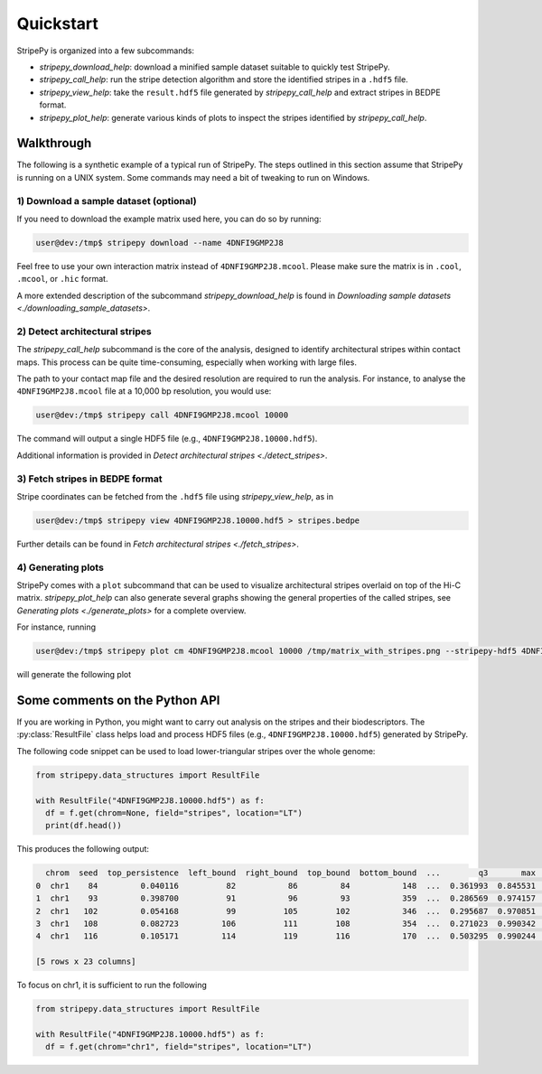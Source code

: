 ..
  Copyright (C) 2025 Andrea Raffo <andrea.raffo@ibv.uio.no>
  SPDX-License-Identifier: MIT

Quickstart
==========

StripePy is organized into a few subcommands:

* `stripepy_download_help`: download a minified sample dataset suitable to quickly test StripePy.
* `stripepy_call_help`: run the stripe detection algorithm and store the identified stripes in a ``.hdf5`` file.
* `stripepy_view_help`: take the ``result.hdf5`` file generated by `stripepy_call_help` and extract stripes in BEDPE format.
* `stripepy_plot_help`: generate various kinds of plots to inspect the stripes identified by `stripepy_call_help`.

Walkthrough
-----------

The following is a synthetic example of a typical run of StripePy.
The steps outlined in this section assume that StripePy is running on a UNIX system.
Some commands may need a bit of tweaking to run on Windows.

1) Download a sample dataset (optional)
^^^^^^^^^^^^^^^^^^^^^^^^^^^^^^^^^^^^^^^

If you need to download the example matrix used here, you can do so by running:

.. code-block:: console

  user@dev:/tmp$ stripepy download --name 4DNFI9GMP2J8

Feel free to use your own interaction matrix instead of ``4DNFI9GMP2J8.mcool``. Please make sure the matrix is in ``.cool``, ``.mcool``, or ``.hic`` format.

A more extended description of the subcommand `stripepy_download_help` is found in `Downloading sample datasets <./downloading_sample_datasets>`.

2) Detect architectural stripes
^^^^^^^^^^^^^^^^^^^^^^^^^^^^^^^

The `stripepy_call_help` subcommand is the core of the analysis, designed to identify architectural stripes within contact maps.
This process can be quite time-consuming, especially when working with large files.

The path to your contact map file and the desired resolution are required to run the analysis.
For instance, to analyse the ``4DNFI9GMP2J8.mcool`` file at a 10,000 bp resolution, you would use:

.. code-block:: console

  user@dev:/tmp$ stripepy call 4DNFI9GMP2J8.mcool 10000

The command will output a single HDF5 file (e.g., ``4DNFI9GMP2J8.10000.hdf5``).

Additional information is provided in `Detect architectural stripes <./detect_stripes>`.


3) Fetch stripes in BEDPE format
^^^^^^^^^^^^^^^^^^^^^^^^^^^^^^^^

Stripe coordinates can be fetched from the ``.hdf5`` file using `stripepy_view_help`, as in

.. code-block:: console

  user@dev:/tmp$ stripepy view 4DNFI9GMP2J8.10000.hdf5 > stripes.bedpe

Further details can be found in `Fetch architectural stripes <./fetch_stripes>`.

4) Generating plots
^^^^^^^^^^^^^^^^^^^

StripePy comes with a ``plot`` subcommand that can be used to visualize architectural stripes overlaid on top of the Hi-C matrix.
`stripepy_plot_help` can also generate several graphs showing the general properties of the called stripes, see `Generating plots <./generate_plots>` for a complete overview.

For instance, running

.. code-block:: console

  user@dev:/tmp$ stripepy plot cm 4DNFI9GMP2J8.mcool 10000 /tmp/matrix_with_stripes.png --stripepy-hdf5 4DNFI9GMP2J8.10000.hdf5 --highlight-stripes

will generate the following plot

.. only:: not latex

  .. image:: assets/4DNFI9GMP2J8_chr14_34mbp-cm_plot_highlight_stripes.png

.. only:: latex

  .. image:: assets/4DNFI9GMP2J8_chr14_34mbp-cm_plot_highlight_stripes.pdf

Some comments on the Python API
-------------------------------

If you are working in Python, you might want to carry out analysis on the stripes and their biodescriptors.
The :py:class:`ResultFile` class helps load and process HDF5 files (e.g., ``4DNFI9GMP2J8.10000.hdf5``) generated by StripePy.

The following code snippet can be used to load lower-triangular stripes over the whole genome:

.. code-block:: python

  from stripepy.data_structures import ResultFile

  with ResultFile("4DNFI9GMP2J8.10000.hdf5") as f:
    df = f.get(chrom=None, field="stripes", location="LT")
    print(df.head())

This produces the following output:

.. code-block:: console

    chrom  seed  top_persistence  left_bound  right_bound  top_bound  bottom_bound  ...        q3       max  outer_lmean  outer_rmean  outer_mean  rel_change  cfx_of_variation
  0  chr1    84         0.040116          82           86         84           148  ...  0.361993  0.845531     0.201823     0.327025    0.264424   16.356562          0.390959
  1  chr1    93         0.398700          91           96         93           359  ...  0.286569  0.974157     0.180769     0.240014    0.210392   19.138436          0.563444
  2  chr1   102         0.054168          99          105        102           346  ...  0.295687  0.970851     0.250077     0.246783    0.248430    1.276074          0.605748
  3  chr1   108         0.082723         106          111        108           354  ...  0.271023  0.990342     0.251255     0.242434    0.246845    6.744239          0.629097
  4  chr1   116         0.105171         114          119        116           170  ...  0.503295  0.990244     0.452872     0.395339    0.424105    3.394272          0.394917

  [5 rows x 23 columns]

To focus on chr1, it is sufficient to run the following

.. code-block:: python

  from stripepy.data_structures import ResultFile

  with ResultFile("4DNFI9GMP2J8.10000.hdf5") as f:
    df = f.get(chrom="chr1", field="stripes", location="LT")
